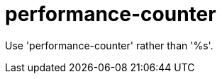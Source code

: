 :navtitle: performance-counter
:keywords: reference, rule, performance-counter

= performance-counter

Use 'performance-counter' rather than '%s'.



